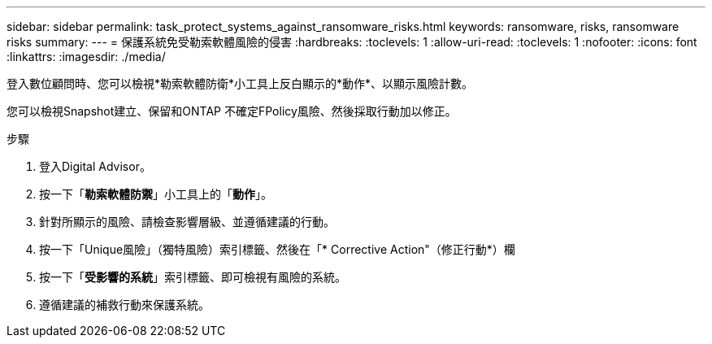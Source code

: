 ---
sidebar: sidebar 
permalink: task_protect_systems_against_ransomware_risks.html 
keywords: ransomware, risks, ransomware risks 
summary:  
---
= 保護系統免受勒索軟體風險的侵害
:hardbreaks:
:toclevels: 1
:allow-uri-read: 
:toclevels: 1
:nofooter: 
:icons: font
:linkattrs: 
:imagesdir: ./media/


[role="lead"]
登入數位顧問時、您可以檢視*勒索軟體防衛*小工具上反白顯示的*動作*、以顯示風險計數。

您可以檢視Snapshot建立、保留和ONTAP 不確定FPolicy風險、然後採取行動加以修正。

.步驟
. 登入Digital Advisor。
. 按一下「*勒索軟體防禦*」小工具上的「*動作*」。
. 針對所顯示的風險、請檢查影響層級、並遵循建議的行動。
. 按一下「Unique風險」（獨特風險）索引標籤、然後在「* Corrective Action"（修正行動*）欄
. 按一下「*受影響的系統*」索引標籤、即可檢視有風險的系統。
. 遵循建議的補救行動來保護系統。

